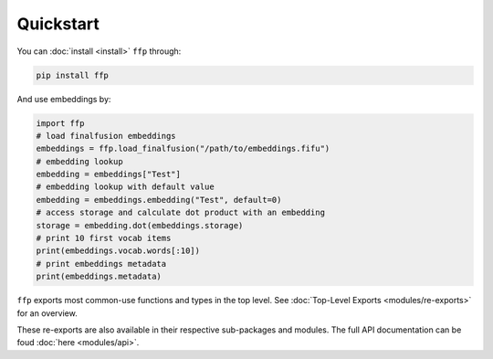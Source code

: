 Quickstart
==========

You can :doc:`install <install>` ``ffp`` through:

.. code-block:: bash

   pip install ffp

And use embeddings by:

.. code-block:: python

   import ffp
   # load finalfusion embeddings
   embeddings = ffp.load_finalfusion("/path/to/embeddings.fifu")
   # embedding lookup
   embedding = embeddings["Test"]
   # embedding lookup with default value
   embedding = embeddings.embedding("Test", default=0)
   # access storage and calculate dot product with an embedding
   storage = embedding.dot(embeddings.storage)
   # print 10 first vocab items
   print(embeddings.vocab.words[:10])
   # print embeddings metadata
   print(embeddings.metadata)

``ffp`` exports most common-use functions and types in the top level.
See :doc:`Top-Level Exports <modules/re-exports>` for an overview.

These re-exports are also available in their respective sub-packages and modules.
The full API documentation can be foud :doc:`here <modules/api>`.
